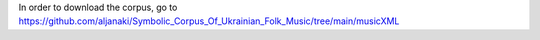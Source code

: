 In order to download the corpus, go to https://github.com/aljanaki/Symbolic_Corpus_Of_Ukrainian_Folk_Music/tree/main/musicXML